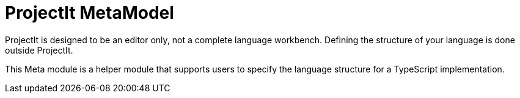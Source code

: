 :imagesdir: ../assets/images/
:src-dir: ../../../../..
:projectitdir: ../../../../../core
:source-language: javascript

= ProjectIt MetaModel

ProjectIt is designed to be an editor only, not a complete language workbench.
Defining the structure of your language is done outside ProjectIt.

This Meta module is a helper module that supports users to specify the language
structure for a TypeScript implementation.



